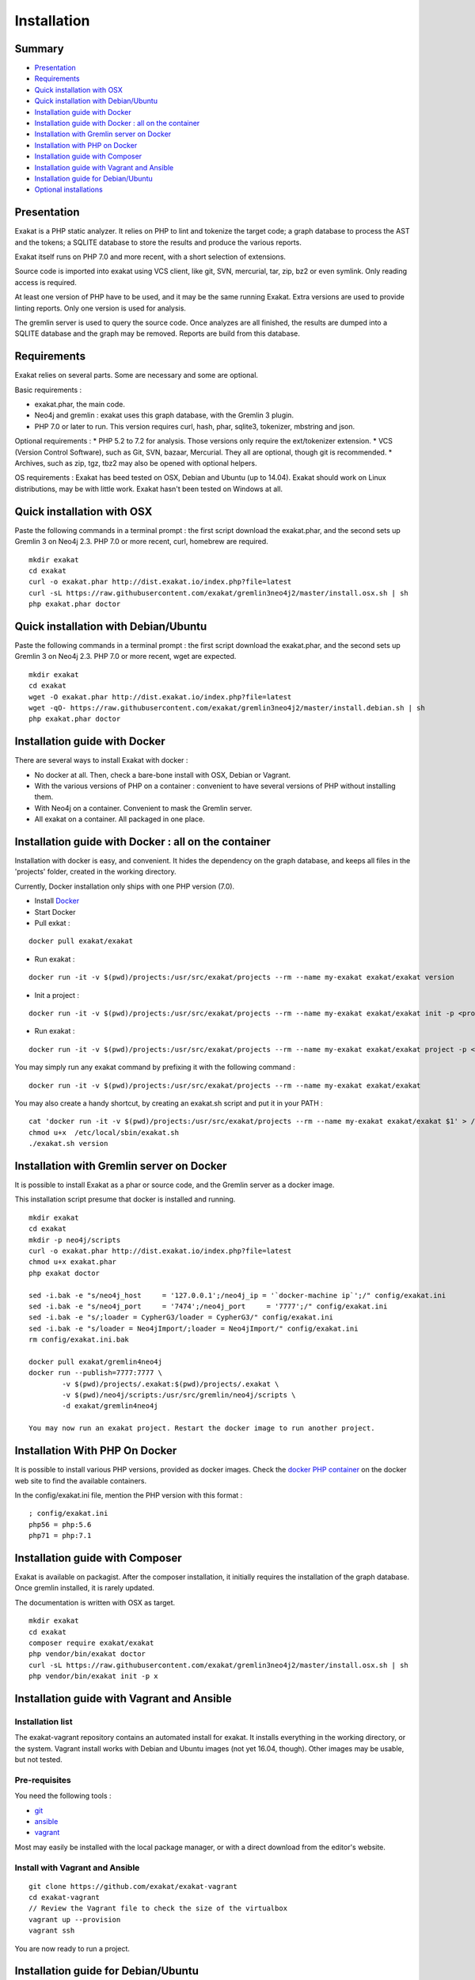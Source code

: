 .. _Installation:

Installation
============

Summary
-------

* `Presentation`_
* `Requirements`_
* `Quick installation with OSX`_
* `Quick installation with Debian/Ubuntu`_
* `Installation guide with Docker`_
* `Installation guide with Docker : all on the container`_
* `Installation with Gremlin server on Docker`_
* `Installation with PHP on Docker`_
* `Installation guide with Composer`_
* `Installation guide with Vagrant and Ansible`_
* `Installation guide for Debian/Ubuntu`_
* `Optional installations`_

Presentation
------------

Exakat is a PHP static analyzer. It relies on PHP to lint and tokenize the target code; a graph database to process the AST and the tokens; a SQLITE database to store the results and produce the various reports.

Exakat itself runs on PHP 7.0 and more recent, with a short selection of extensions. 

.. image:: exakat.architecture.png
    :alt: exakat architecture
    
Source code is imported into exakat using VCS client, like git, SVN, mercurial, tar, zip, bz2 or even symlink. Only reading access is required.

At least one version of PHP have to be used, and it may be the same running Exakat. Extra versions are used to provide linting reports. Only one version is used for analysis. 

The gremlin server is used to query the source code. Once analyzes are all finished, the results are dumped into a SQLITE database and the graph may be removed. Reports are build from this database.
    
Requirements
------------

Exakat relies on several parts. Some are necessary and some are optional. 

Basic requirements : 

* exakat.phar, the main code.
* Neo4j and gremlin : exakat uses this graph database, with the Gremlin 3 plugin. 
* PHP 7.0 or later to run. This version requires curl, hash, phar, sqlite3, tokenizer, mbstring and json. 

Optional requirements : 
* PHP 5.2 to 7.2 for analysis. Those versions only require the ext/tokenizer extension. 
* VCS (Version Control Software), such as Git, SVN, bazaar, Mercurial. They all are optional, though git is recommended. 
* Archives, such as zip, tgz, tbz2 may also be opened with optional helpers.

OS requirements : 
Exakat has beed tested on OSX, Debian and Ubuntu (up to 14.04). Exakat should work on Linux distributions, may be with little work. Exakat hasn't been tested on Windows at all. 

Quick installation with OSX
---------------------------

Paste the following commands in a terminal prompt : the first script download the exakat.phar, and the second sets up Gremlin 3 on Neo4j 2.3.
PHP 7.0 or more recent, curl, homebrew are required.

::

    mkdir exakat
    cd exakat
    curl -o exakat.phar http://dist.exakat.io/index.php?file=latest
    curl -sL https://raw.githubusercontent.com/exakat/gremlin3neo4j2/master/install.osx.sh | sh
    php exakat.phar doctor


Quick installation with Debian/Ubuntu
-------------------------------------

Paste the following commands in a terminal prompt : the first script download the exakat.phar, and the second sets up Gremlin 3 on Neo4j 2.3.
PHP 7.0 or more recent, wget are expected.

::

    mkdir exakat
    cd exakat
    wget -O exakat.phar http://dist.exakat.io/index.php?file=latest
    wget -qO- https://raw.githubusercontent.com/exakat/gremlin3neo4j2/master/install.debian.sh | sh
    php exakat.phar doctor

Installation guide with Docker
------------------------------

There are several ways to install Exakat with docker : 

* No docker at all. Then, check a bare-bone install with OSX, Debian or Vagrant.
* With the various versions of PHP on a container : convenient to have several versions of PHP without installing them. 
* With Neo4j on a container. Convenient to mask the Gremlin server.
* All exakat on a container. All packaged in one place.

Installation guide with Docker : all on the container
-----------------------------------------------------

Installation with docker is easy, and convenient. It hides the dependency on the graph database, and keeps all files in the 'projects' folder, created in the working directory.

Currently, Docker installation only ships with one PHP version (7.0).

* Install `Docker <http://www.docker.com/>`_
* Start Docker
* Pull exkat : 

::

    docker pull exakat/exakat

* Run exakat : 

::

    docker run -it -v $(pwd)/projects:/usr/src/exakat/projects --rm --name my-exakat exakat/exakat version

* Init a project : 

::

    docker run -it -v $(pwd)/projects:/usr/src/exakat/projects --rm --name my-exakat exakat/exakat init -p <project name> -R <vcs_url>

* Run exakat : 

::

    docker run -it -v $(pwd)/projects:/usr/src/exakat/projects --rm --name my-exakat exakat/exakat project -p <project name>

You may simply run any exakat command by prefixing it with the following command : 

::

    docker run -it -v $(pwd)/projects:/usr/src/exakat/projects --rm --name my-exakat exakat/exakat 


You may also create a handy shortcut, by creating an exakat.sh script and put it in your PATH : 

::

    cat 'docker run -it -v $(pwd)/projects:/usr/src/exakat/projects --rm --name my-exakat exakat/exakat $1' > /etc/local/sbin/exakat.sh
    chmod u+x  /etc/local/sbin/exakat.sh
    ./exakat.sh version

Installation with Gremlin server on Docker
------------------------------------------

It is possible to install Exakat as a phar or source code, and the Gremlin server as a docker image.

This installation script presume that docker is installed and running. 

::

    mkdir exakat
    cd exakat
    mkdir -p neo4j/scripts
    curl -o exakat.phar http://dist.exakat.io/index.php?file=latest
    chmod u+x exakat.phar
    php exakat doctor

    sed -i.bak -e "s/neo4j_host     = '127.0.0.1';/neo4j_ip = '`docker-machine ip`';/" config/exakat.ini
    sed -i.bak -e "s/neo4j_port     = '7474';/neo4j_port     = '7777';/" config/exakat.ini
    sed -i.bak -e "s/;loader = CypherG3/loader = CypherG3/" config/exakat.ini
    sed -i.bak -e "s/loader = Neo4jImport/;loader = Neo4jImport/" config/exakat.ini
    rm config/exakat.ini.bak

    docker pull exakat/gremlin4neo4j 
    docker run --publish=7777:7777 \
            -v $(pwd)/projects/.exakat:$(pwd)/projects/.exakat \
            -v $(pwd)/neo4j/scripts:/usr/src/gremlin/neo4j/scripts \
            -d exakat/gremlin4neo4j 

    You may now run an exakat project. Restart the docker image to run another project. 

Installation With PHP On Docker
-------------------------------

It is possible to install various PHP versions, provided as docker images. Check the `docker PHP container <https://hub.docker.com/_/php/>`_ on the docker web site to find the available containers.

In the config/exakat.ini file, mention the PHP version with this format : 

::

    ; config/exakat.ini 
    php56 = php:5.6
    php71 = php:7.1


Installation guide with Composer
--------------------------------

Exakat is available on packagist. After the composer installation, it initially requires the installation of the graph database. Once gremlin installed, it is rarely updated.

The documentation is written with OSX as target. 

::

    mkdir exakat
    cd exakat
    composer require exakat/exakat
    php vendor/bin/exakat doctor
    curl -sL https://raw.githubusercontent.com/exakat/gremlin3neo4j2/master/install.osx.sh | sh
    php vendor/bin/exakat init -p x 


Installation guide with Vagrant and Ansible
-------------------------------------------

Installation list
#################

The exakat-vagrant repository contains an automated install for exakat. It installs everything in the working directory, or the system.
Vagrant install works with Debian and Ubuntu images (not yet 16.04, though). Other images may be usable, but not tested.

Pre-requisites
##############

You need the following tools : 

* `git <https://git-scm.com/>`_
* `ansible <http://docs.ansible.com/ansible/intro_installation.html>`_
* `vagrant <https://www.vagrantup.com/docs/installation/>`_

Most may easily be installed with the local package manager, or with a direct download from the editor's website. 

Install with Vagrant and Ansible
################################

:: 

    git clone https://github.com/exakat/exakat-vagrant
    cd exakat-vagrant
    // Review the Vagrant file to check the size of the virtualbox
    vagrant up --provision
    vagrant ssh 

You are now ready to run a project.

Installation guide for Debian/Ubuntu
------------------------------------

These is the installation guide for a Debian server. This also serves as general installation guide. 

pre-requisite
#############

* Java 1.8
* Neo4j 2.3.*
* Gremlin 3.2 plugin
* PHP
* exakat.phar

Debian install
##############

apt-get
+++++++

This list of apt-get will install several needed libs for the installation. 

::

	apt-get install gcc make libc-dev libtool re2c autoconf automake git curl  libcurl3 libcurl3-dev  php5-curl
	apt-get update
	apt-get upgrade
	apt-get clean


Java install
############

Java 8 is needed. Java 7 might work but is not recommended. 

The following shell code install Java 8. Root privileges are needed.

::

	## You'll need to run this as root
	echo "deb http://ppa.launchpad.net/webupd8team/java/ubuntu trusty main" > /etc/apt/sources.list.d/webupd8team-java.list
	echo "deb-src http://ppa.launchpad.net/webupd8team/java/ubuntu trusty main" >> /etc/apt/sources.list.d/webupd8team-java.list
	apt-key adv --keyserver keyserver.ubuntu.com --recv-keys EEA14886
	apt-get update
	apt-get install oracle-java8-installer
	
	# Check
	java -version 

Neo4j
+++++++++++++++++++++++++++++
Download Neo4j 2.3.* version (currently, 2.3.9). Neo4j 2.2 is not supported anymore. Neo4j 3.0 has no support for Gremlin at the moment (2017-03-01)

`Neo4j <http://neo4j.com/>`_

::

    wget http://dist.neo4j.org/neo4j-community-2.3.9-unix.tar.gz
    tar -xvf neo4j-community-2.3.9-unix.tar.gz 
    mv neo4j-community-2.3.9 neo4j

In the neo4j folder, update the server configuration. The configuration is in the neo4j_home/conf/neo4j-server.properties : 

Activate the gremlin plugin.
::

    #org.neo4j.server.thirdparty_jaxrs_classes=org.neo4j.examples.server.unmanaged=/examples/unmanaged
    # add this line below the above one
    org.neo4j.server.thirdparty_jaxrs_classes=com.thinkaurelius.neo4j.plugins=/tp


You may also disable authentication. If not, do not forget to update the config/exakat.ini file, with the right credential. 
::

    #dbms.security.auth_enabled=true
    dbms.security.auth_enabled=false



Gremlin plug-in
+++++++++++++++

Exakat uses `gremlin plug-in <https://github.com/thinkaurelius/neo4j-gremlin-plugin>`_ for Neo4j. Follow the install instructions there. 

Make the following changes in the following files : 

* tinkerpop3/pom.xml
    + change the tinkerpop-version tag from 3.1.0-incubating to 3.2.0-incubating

Then, in command line : 

::

    git clone https://github.com/thinkaurelius/neo4j-gremlin-plugin gremlin
    cd gremlin
    mvn clean package -Dtp.version=3
    unzip target/neo4j-gremlin-plugin-tp3-2.3.1-server-plugin.zip -d ../neo4j/plugins/gremlin-plugin
    cd ../neo4j
    bin/neo4j restart


Various versions of PHP
+++++++++++++++++++++++

You need one version of PHP (at least) to run exakat. This version needs the `curl <http://www.php.net/curl>`_, `hash <http://www.php.net/hash>`_, `Semaphore <http://php.net/manual/en/book.sem.php>`_ , `tokenizer <http://www.php.net/tokenizer>`_ and `sqlite3 <http://www.php.net/sqlite3>`_ extensions. They all are part of the core. 

Extra PHP-CLI versions allow more checks on the code. They only need to have the `tokenizer <http://www.php.net/tokenizer>`_ extension available.  

Exakat recommends PHP 7.1.0 (or latest version) to run Exakat. We also recommend the installation of PHP versions 5.2, 5.3, 5.4, 5.5, 5.6, 7.1 and 7.2 (aka php-src master).

To install easily various versions of PHP, use the ondrej repository. Check `The main PPA for PHP (5.6, 7.0, 7.1)  <https://launchpad.net/~ondrej/+archive/ubuntu/php>`_.
You may also check the dotdeb repository, at `dotdeb instruction <https://www.dotdeb.org/instructions/>`_. 

Exakat 
######
Download the `exakat.phar` archive from `exakat.io <http://www.exakat.io/>`_ and place it in the `exakat` folder.

Test
####

From the commandline, run `php exakat.phar doctor`.
This will check if all of the above has be correctly run and will report some diagnostic. 

Optional installations
----------------------

By default, exakat works with Git repository for downloading code. You may also use 

* `composer <https://getcomposer.org/>`_
* `svn <https://subversion.apache.org/>`_
* `hg <https://www.mercurial-scm.org/>`_
* `bazaar <http://bazaar.canonical.com/en/>`_
* zip

The binaries above are used with the `init` and `update` commands, to get the source code. They are optional.
